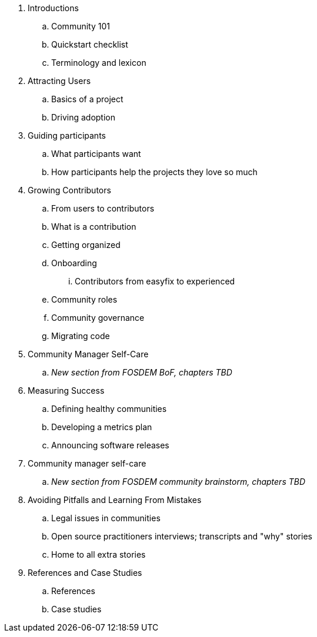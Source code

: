 . Introductions
.. Community 101
.. Quickstart checklist
.. Terminology and lexicon
. Attracting Users
.. Basics of a project
.. Driving adoption
. Guiding participants
.. What participants want
.. How participants help the projects they love so much
. Growing Contributors
.. From users to contributors
.. What is a contribution
.. Getting organized
.. Onboarding
... Contributors from easyfix to experienced
.. Community roles
.. Community governance
.. Migrating code
. Community Manager Self-Care
.. _New section from FOSDEM BoF, chapters TBD_
. Measuring Success
.. Defining healthy communities
.. Developing a metrics plan
.. Announcing software releases
. Community manager self-care
.. _New section from FOSDEM community brainstorm, chapters TBD_
. Avoiding Pitfalls and Learning From Mistakes
.. Legal issues in communities
.. Open source practitioners interviews; transcripts and "why" stories
.. Home to all extra stories
. References and Case Studies
.. References
.. Case studies
